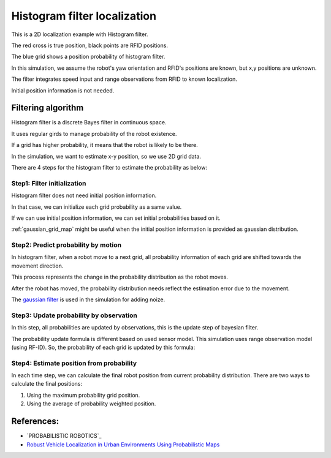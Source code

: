Histogram filter localization
-----------------------------

.. image:: https://github.com/AtsushiSakai/PythonRoboticsGifs/raw/master/Localization/histogram_filter/animation.gif

This is a 2D localization example with Histogram filter.

The red cross is true position, black points are RFID positions.

The blue grid shows a position probability of histogram filter.

In this simulation, we assume the robot's yaw orientation and RFID's positions are known,
but x,y positions are unknown.

The filter integrates speed input and range observations from RFID to known
localization.

Initial position information is not needed.

Filtering algorithm
~~~~~~~~~~~~~~~~~~~~

Histogram filter is a discrete Bayes filter in continuous space.

It uses regular girds to manage probability of the robot existence.

If a grid has higher probability, it means that the robot is likely to be there.

In the simulation, we want to estimate x-y position, so we use 2D grid data.

There are 4 steps for the histogram filter to estimate the probability as below:

Step1: Filter initialization
^^^^^^^^^^^^^^^^^^^^^^^^^^^^^

Histogram filter does not need initial position information.

In that case, we can initialize each grid probability as a same value.

If we can use initial position information, we can set initial probabilities based on it.

:ref:`gaussian_grid_map` might be useful when the initial position information is provided as gaussian distribution.

Step2: Predict probability by motion
^^^^^^^^^^^^^^^^^^^^^^^^^^^^^^^^^^^^

In histogram filter, when a robot move to a next grid,
all probability information of each grid are shifted towards the movement direction.

This process represents the change in the probability distribution as the robot moves.

After the robot has moved, the probability distribution needs reflect
the estimation error due to the movement.

.. image:: histogram_filter_localization/1.png
   :width: 600px

.. image:: histogram_filter_localization/2.png
   :width: 600px


The `gaussian filter <https://docs.scipy.org/doc/scipy/reference/generated/scipy.ndimage.gaussian_filter.html>`_
is used in the simulation for adding noize.

Step3: Update probability by observation
^^^^^^^^^^^^^^^^^^^^^^^^^^^^^^^^^^^^^^^^^
In this step, all probabilities are updated by observations, this is the update step of bayesian filter.

The probability update formula is different based on used sensor model.
This simulation uses range observation model (using RF-ID).
So, the probability of each grid is updated by this formula:

Step4: Estimate position from probability
^^^^^^^^^^^^^^^^^^^^^^^^^^^^^^^^^^^^^^^^^^
In each time step, we can calculate the final robot position from current probability distribution.
There are two ways to calculate the final positions:

1. Using the maximum probability grid position.

2. Using the average of probability weighted position.

References:
~~~~~~~~~~~

- `PROBABILISTIC ROBOTICS`_
- `Robust Vehicle Localization in Urban Environments Using Probabilistic Maps <http://driving.stanford.edu/papers/ICRA2010.pdf>`_
